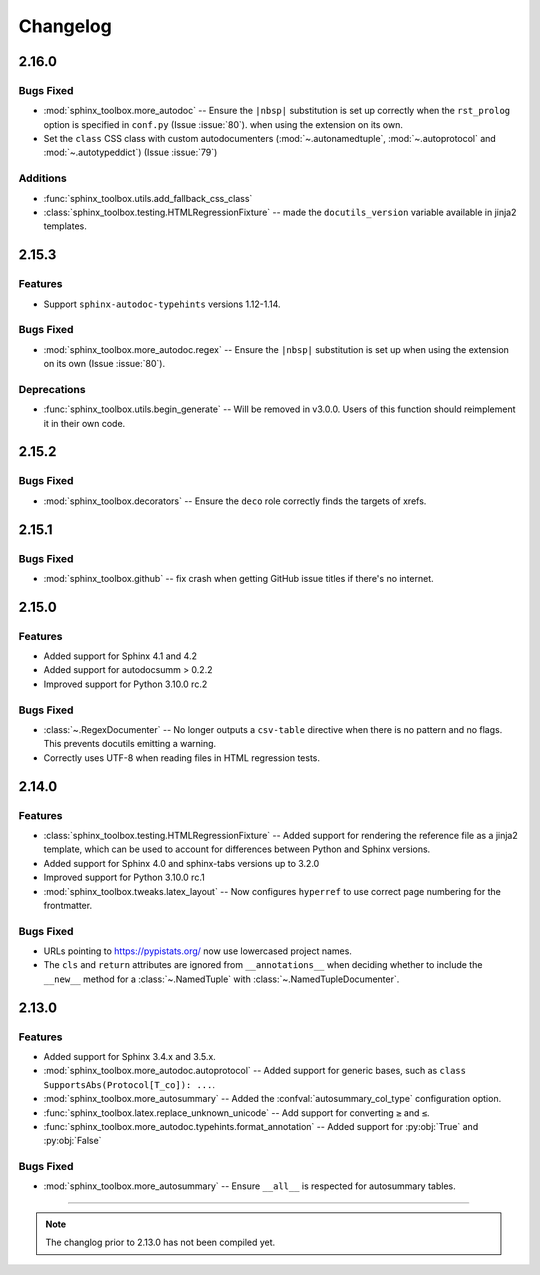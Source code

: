 ===============
Changelog
===============


2.16.0
--------------

Bugs Fixed
^^^^^^^^^^^^

* :mod:`sphinx_toolbox.more_autodoc` -- Ensure the ``|nbsp|`` substitution is set up correctly when the ``rst_prolog`` option is specified in ``conf.py`` (Issue :issue:`80`).
  when using the extension on its own.
* Set the ``class`` CSS class with custom autodocumenters (:mod:`~.autonamedtuple`, :mod:`~.autoprotocol` and :mod:`~.autotypeddict`) (Issue :issue:`79`)


Additions
^^^^^^^^^^^

* :func:`sphinx_toolbox.utils.add_fallback_css_class`
* :class:`sphinx_toolbox.testing.HTMLRegressionFixture` -- made the ``docutils_version`` variable available in jinja2 templates.

2.15.3
--------------

Features
^^^^^^^^^^^

* Support ``sphinx-autodoc-typehints`` versions 1.12-1.14.


Bugs Fixed
^^^^^^^^^^^^

* :mod:`sphinx_toolbox.more_autodoc.regex` -- Ensure the ``|nbsp|`` substitution is set up
  when using the extension on its own (Issue :issue:`80`).


Deprecations
^^^^^^^^^^^^^^

* :func:`sphinx_toolbox.utils.begin_generate` -- Will be removed in v3.0.0.
  Users of this function should reimplement it in their own code.

2.15.2
--------------

Bugs Fixed
^^^^^^^^^^^^

* :mod:`sphinx_toolbox.decorators` -- Ensure the ``deco`` role correctly finds the targets of xrefs.

2.15.1
------------

Bugs Fixed
^^^^^^^^^^^^^

* :mod:`sphinx_toolbox.github` -- fix crash when getting GitHub issue titles if there's no internet.

2.15.0
------------

Features
^^^^^^^^^

* Added support for Sphinx 4.1 and 4.2
* Added support for autodocsumm > 0.2.2
* Improved support for Python 3.10.0 rc.2

Bugs Fixed
^^^^^^^^^^^^^

* :class:`~.RegexDocumenter` -- No longer outputs a ``csv-table`` directive when there is no pattern and no flags. This prevents docutils emitting a warning.
* Correctly uses UTF-8 when reading files in HTML regression tests.

2.14.0
--------

Features
^^^^^^^^^

* :class:`sphinx_toolbox.testing.HTMLRegressionFixture` -- Added support for rendering the reference file as a jinja2 template, which can be used to account for differences between Python and Sphinx versions.
* Added support for Sphinx 4.0 and sphinx-tabs versions up to 3.2.0
* Improved support for Python 3.10.0 rc.1
* :mod:`sphinx_toolbox.tweaks.latex_layout` -- Now configures ``hyperref`` to use correct page numbering for the frontmatter.

Bugs Fixed
^^^^^^^^^^^^^

* URLs pointing to https://pypistats.org/ now use lowercased project names.
* The ``cls`` and ``return`` attributes are ignored from ``__annotations__`` when deciding whether to include the ``__new__`` method for a :class:`~.NamedTuple` with :class:`~.NamedTupleDocumenter`.


2.13.0
--------

Features
^^^^^^^^^^

* Added support for Sphinx 3.4.x and 3.5.x.
* :mod:`sphinx_toolbox.more_autodoc.autoprotocol` -- Added support for generic bases, such as ``class SupportsAbs(Protocol[T_co]): ...``.
* :mod:`sphinx_toolbox.more_autosummary` -- Added the :confval:`autosummary_col_type` configuration option.
* :func:`sphinx_toolbox.latex.replace_unknown_unicode` -- Add support for converting ``≥`` and ``≤``.
* :func:`sphinx_toolbox.more_autodoc.typehints.format_annotation` -- Added support for :py:obj:`True` and :py:obj:`False`

Bugs Fixed
^^^^^^^^^^^^^

* :mod:`sphinx_toolbox.more_autosummary` -- Ensure ``__all__`` is respected for autosummary tables.


-----

.. note:: The changlog prior to 2.13.0 has not been compiled yet.

